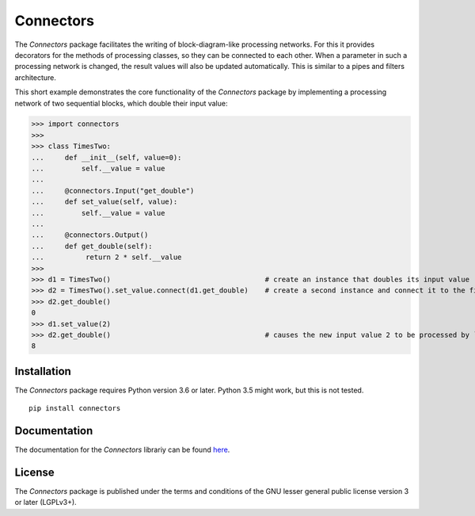 Connectors
==========

The *Connectors* package facilitates the writing of block-diagram-like processing networks.
For this it provides decorators for the methods of processing classes, so they can be connected to each other.
When a parameter in such a processing network is changed, the result values will also be updated automatically.
This is similar to a pipes and filters architecture.

This short example demonstrates the core functionality of the *Connectors* package by implementing a processing network of two sequential blocks, which double their input value:

>>> import connectors
>>>
>>> class TimesTwo:
...     def __init__(self, value=0):
...         self.__value = value
...
...     @connectors.Input("get_double")
...     def set_value(self, value):
...         self.__value = value
...
...     @connectors.Output()
...     def get_double(self):
...          return 2 * self.__value
>>>
>>> d1 = TimesTwo()                                     # create an instance that doubles its input value
>>> d2 = TimesTwo().set_value.connect(d1.get_double)    # create a second instance and connect it to the first
>>> d2.get_double()
0
>>> d1.set_value(2)
>>> d2.get_double()                                     # causes the new input value 2 to be processed by ``d1`` and ``d2``
8


Installation
------------

The *Connectors* package requires Python version 3.6 or later.
Python 3.5 might work, but this is not tested.

::

   pip install connectors

Documentation
-------------

The documentation for the *Connectors* librariy can be found `here <https://jonassc.github.com/Connectors/documentation/>`_.


License
-------

The *Connectors* package is published under the terms and conditions of the GNU lesser general public license version 3 or later (LGPLv3+).
